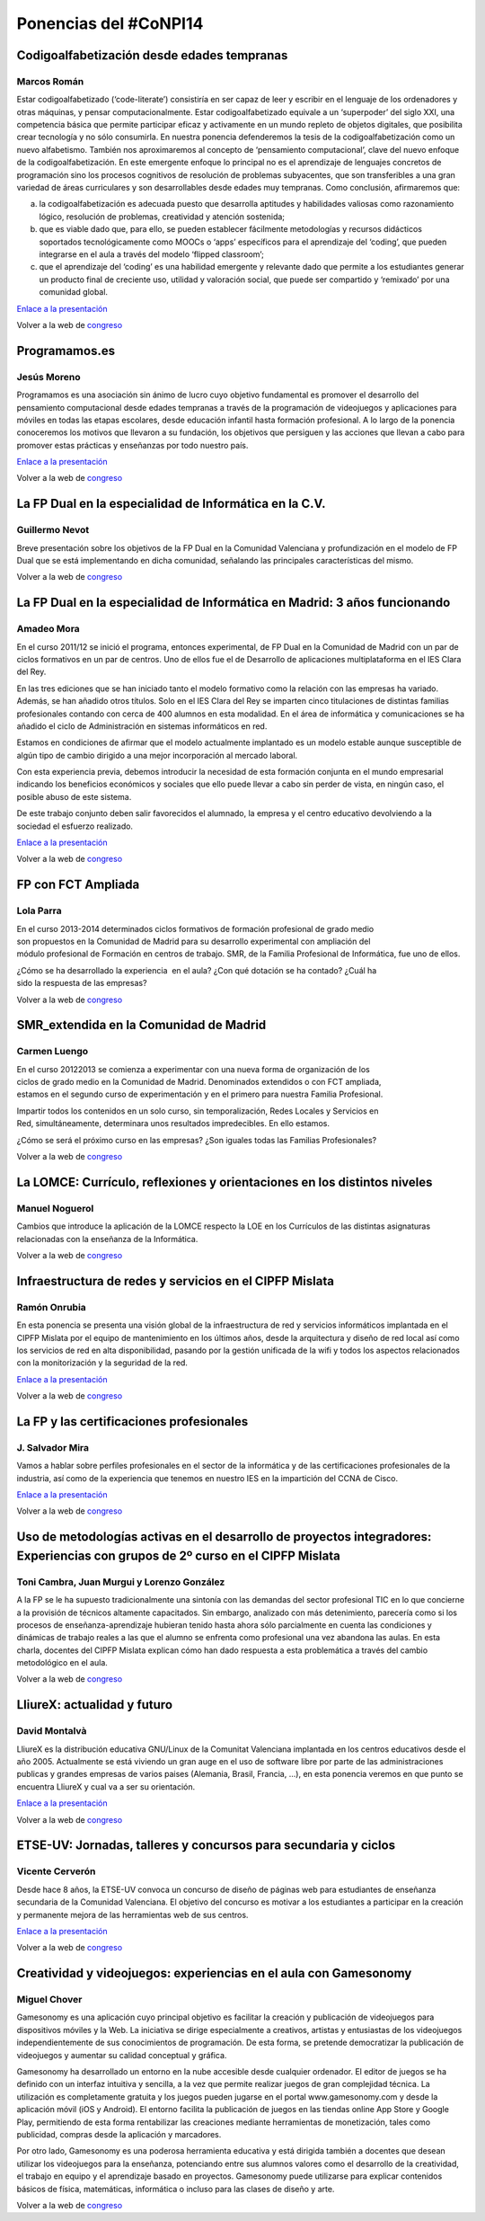 Ponencias del #CoNPI14
======================

.. _codigoalfabetizacion:

Codigoalfabetización desde edades tempranas
-------------------------------------------

Marcos Román
~~~~~~~~~~~~

Estar codigoalfabetizado (‘code-literate’) consistiría en ser capaz de leer y escribir en el lenguaje de los ordenadores y otras máquinas, y pensar computacionalmente. Estar codigoalfabetizado equivale a un ‘superpoder’ del siglo XXI, una competencia básica que permite participar eficaz y activamente en un mundo repleto de objetos digitales, que posibilita crear tecnología y no sólo consumirla. 
En nuestra ponencia defenderemos la tesis de la codigoalfabetización como un nuevo alfabetismo. También nos aproximaremos al concepto de ‘pensamiento computacional’, clave del nuevo enfoque de la codigoalfabetización. En este emergente enfoque lo principal no es el aprendizaje de lenguajes concretos de programación sino los procesos cognitivos de resolución de problemas subyacentes, que son transferibles a una gran variedad de áreas curriculares y son desarrollables desde edades muy tempranas.
Como conclusión, afirmaremos que:

a) la codigoalfabetización es adecuada puesto que desarrolla aptitudes y habilidades valiosas como razonamiento lógico, resolución de problemas, creatividad y atención sostenida;
b) que es viable dado que, para ello, se pueden establecer fácilmente metodologías y recursos didácticos soportados tecnológicamente como MOOCs o ‘apps’ específicos para el aprendizaje del ‘coding’, que pueden integrarse en el aula a través del modelo ‘flipped classroom’;
c) que el aprendizaje del ‘coding’ es una habilidad emergente y relevante dado que permite a los estudiantes generar un producto final de creciente uso, utilidad y valoración social, que puede ser compartido y ‘remixado’ por una comunidad global.

`Enlace a la presentación <http://prezi.com/k9tv62yqdpq4/codigoalfabetizacion-desde-edades-tempranas/>`_

Volver a la web de congreso_

.. _programamos:

Programamos.es
--------------

Jesús Moreno
~~~~~~~~~~~~

Programamos es una asociación sin ánimo de lucro cuyo objetivo fundamental es promover el desarrollo del pensamiento computacional desde edades tempranas a través de la programación de videojuegos y aplicaciones para móviles en todas las etapas escolares, desde educación infantil hasta formación profesional.  A lo largo de la ponencia conoceremos los motivos que llevaron a su fundación, los objetivos que persiguen y las acciones que llevan a cabo para promover estas prácticas y enseñanzas por todo nuestro país.

`Enlace a la presentación <http://www.slideshare.net/programamos/el-proyecto-programamos-conpi14>`_

Volver a la web de congreso_

.. _fp-dual-informatica-cv:

La FP Dual en la especialidad de Informática en la C.V.
-------------------------------------------------------

Guillermo Nevot
~~~~~~~~~~~~~~~

Breve presentación sobre los objetivos de la FP Dual en la Comunidad Valenciana y profundización en el modelo de FP Dual que se está implementando en dicha comunidad, señalando las principales características del mismo.

Volver a la web de congreso_

.. _fp-dual-informatica-madrid:

La FP Dual en la especialidad de Informática en Madrid: 3 años funcionando
--------------------------------------------------------------------------

Amadeo Mora
~~~~~~~~~~~

En el curso 2011/12 se inició el programa, entonces experimental, de FP Dual en la Comunidad de Madrid con un par de ciclos formativos en un par de centros. Uno de ellos fue el de Desarrollo de aplicaciones multiplataforma en el IES Clara del Rey.

En las tres ediciones que se han iniciado tanto el modelo formativo como la relación con las empresas ha variado. Además, se han añadido otros títulos. Solo en el IES Clara del Rey se imparten cinco titulaciones de distintas familias profesionales contando con cerca de 400 alumnos en esta modalidad. En el área de informática y comunicaciones se ha añadido el ciclo de Administración en sistemas informáticos en red.

Estamos en condiciones de afirmar que el modelo actualmente implantado es un modelo estable aunque susceptible de algún tipo de cambio dirigido a una mejor incorporación al mercado laboral.

Con esta experiencia previa, debemos introducir la necesidad de esta formación conjunta en el mundo empresarial indicando los beneficios económicos y sociales que ello puede llevar a cabo sin perder de vista, en ningún caso, el posible abuso de este sistema.

De este trabajo conjunto deben salir favorecidos el alumnado, la empresa y el centro educativo devolviendo a la sociedad el esfuerzo realizado.

`Enlace a la presentación <http://amadeomora.es/presentaciones/IESClaraDelRey_IICongresoInformatica.pdf>`_

Volver a la web de congreso_

.. _fct-ampliada:

FP con FCT Ampliada
-------------------

Lola Parra
~~~~~~~~~~

En el curso 2013-­2014 determinados ciclos formativos de formación profesional de grado medio son propuestos en la Comunidad de Madrid para su desarrollo experimental con ampliación del módulo profesional de Formación en centros de trabajo. SMR, de la Familia Profesional de
Informática, fue uno de ellos.

¿Cómo se ha desarrollado la experiencia  en el aula? ¿Con qué dotación se ha contado? ¿Cuál ha sido la respuesta de las empresas?

Volver a la web de congreso_

SMR_extendida en la Comunidad de Madrid
---------------------------------------

Carmen Luengo
~~~~~~~~~~~~~

En el curso 2012­2013 se comienza a experimentar con una nueva forma de organización de los ciclos de grado medio en la Comunidad de Madrid. Denominados extendidos o con FCT ampliada, estamos en el segundo curso de experimentación y en el primero para nuestra Familia Profesional.

Impartir todos los contenidos en un solo curso, sin temporalización, Redes Locales y Servicios en Red, simultáneamente, determinara unos resultados impredecibles. En ello estamos.

¿Cómo se será el próximo curso en las empresas? ¿Son iguales todas las Familias Profesionales?

Volver a la web de congreso_

.. _lomce:

La LOMCE: Currículo, reflexiones y orientaciones en los distintos niveles
-------------------------------------------------------------------------

Manuel Noguerol
~~~~~~~~~~~~~~~

Cambios que introduce la aplicación de la LOMCE respecto la LOE en los Currículos de las distintas asignaturas relacionadas con la enseñanza de la Informática.

Volver a la web de congreso_

.. _experiencias:

Infraestructura de redes y servicios en el CIPFP Mislata
--------------------------------------------------------

Ramón Onrubia
~~~~~~~~~~~~~

En esta ponencia se presenta una visión global de la infraestructura de red y servicios informáticos implantada en el CIPFP Mislata por el equipo de mantenimiento en los últimos años, desde la arquitectura y diseño de red local así como los servicios de red en alta disponibilidad, pasando por la gestión unificada de la wifi y todos los aspectos relacionados con la monitorización y la seguridad de la red.

`Enlace a la presentación <http://congreso.profesoresinformatica.es/files/Infraestructura_red_y_servicios_CIPFP_Mislata.pdf>`_

Volver a la web de congreso_

La FP y las certificaciones profesionales
-----------------------------------------

J. Salvador Mira
~~~~~~~~~~~~~~~~

Vamos a hablar sobre perfiles profesionales en el sector de la informática y de las certificaciones profesionales de la industria, así como de la experiencia que tenemos en nuestro IES en la impartición del CCNA de Cisco.

`Enlace a la presentación <http://prezi.com/8evh7xrbiqhh/ciclos-formativos-y-certificaciones-profesionales-de-informatica/>`_

Volver a la web de congreso_

.. _metodologia:

Uso de metodologías activas en el desarrollo de proyectos integradores: Experiencias con grupos de 2º curso en el CIPFP Mislata
-------------------------------------------------------------------------------------------------------------------------------

Toni Cambra, Juan Murgui y Lorenzo González
~~~~~~~~~~~~~~~~~~~~~~~~~~~~~~~~~~~~~~~~~~~

A la FP se le ha supuesto tradicionalmente una sintonía con las demandas del sector profesional TIC en lo que concierne a la provisión de técnicos altamente capacitados. Sin embargo, analizado con más detenimiento, parecería como si los procesos de enseñanza-aprendizaje hubieran tenido hasta ahora sólo parcialmente en cuenta las condiciones y dinámicas de trabajo reales a las que el alumno se enfrenta como profesional una vez abandona las aulas. En esta charla, docentes del CIPFP Mislata explican cómo han dado respuesta a esta problemática a través del cambio metodológico en el aula.

Volver a la web de congreso_

.. _talleres-lliurex:

LliureX: actualidad y futuro
----------------------------

David Montalvà
~~~~~~~~~~~~~~

LliureX es la distribución educativa GNU/Linux de la Comunitat Valenciana implantada en los centros educativos desde el año 2005. Actualmente se está viviendo un gran auge en el uso de software libre por parte de las administraciones publicas y grandes empresas de varios paises (Alemania, Brasil, Francia, ...), en esta ponencia veremos en que punto se encuentra LliureX y cual va a ser su orientación.

`Enlace a la presentación <http://congreso.profesoresinformatica.es/files/LliureX_presente_y_futuro.pdf>`_

Volver a la web de congreso_

.. _talleres-etse:

ETSE-UV: Jornadas, talleres y concursos para secundaria y ciclos
----------------------------------------------------------------

Vicente Cerverón
~~~~~~~~~~~~~~~~

Desde hace 8 años, la ETSE-UV convoca un concurso de diseño de páginas web para estudiantes de enseñanza secundaria d­e la Comunidad Valenciana. El objetivo del concurso es motivar a los estudiantes a participar en la creación y permanente mejora de las herramientas web de sus centros.

`Enlace a la presentación <http://congreso.profesoresinformatica.es/files/presentacion_ETSEUV_CoNPI14.pdf>`_

Volver a la web de congreso_

.. _talleres-gamesonomy:

Creatividad y videojuegos: experiencias en el aula con Gamesonomy
-----------------------------------------------------------------

Miguel Chover
~~~~~~~~~~~~~

Gamesonomy es una aplicación cuyo principal objetivo es facilitar la creación y publicación de videojuegos para dispositivos móviles y la Web. La iniciativa se dirige especialmente a creativos, artistas y entusiastas de los videojuegos independientemente de sus conocimientos de programación. De esta forma, se pretende democratizar la publicación de videojuegos y aumentar su calidad conceptual y gráfica. 

Gamesonomy ha desarrollado un entorno en la nube accesible desde cualquier ordenador. El editor de juegos se ha definido con un interfaz intuitiva y sencilla, a la vez que permite realizar juegos de gran complejidad técnica. La utilización es completamente gratuita y los juegos pueden jugarse en el portal www.gamesonomy.com y desde la aplicación móvil (iOS y Android). El entorno facilita la publicación de juegos en las tiendas online App Store y Google Play, permitiendo de esta forma rentabilizar las creaciones mediante herramientas de monetización, tales como publicidad, compras desde la aplicación y marcadores. 

Por otro lado, Gamesonomy es una poderosa herramienta educativa y está dirigida también a docentes que desean utilizar los videojuegos para la enseñanza, potenciando entre sus alumnos valores como el desarrollo de la creatividad, el trabajo en equipo y el aprendizaje basado en proyectos. Gamesonomy puede utilizarse para explicar contenidos básicos de física, matemáticas, informática o incluso para las clases de diseño y arte.

Volver a la web de congreso_

.. _congreso: http://congreso.profesoresinformatica.es/
